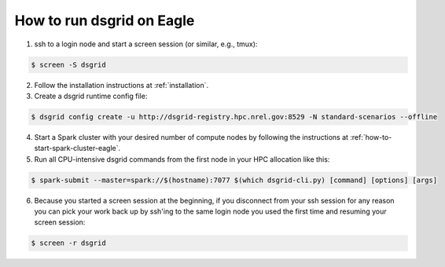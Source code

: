 .. _how-to-run-dsgrid-eagle:

**************************
How to run dsgrid on Eagle
**************************

1. ssh to a login node and start a screen session (or similar, e.g., tmux):

.. code-block:: console

    $ screen -S dsgrid

2. Follow the installation instructions at :ref:`installation`.

3. Create a dsgrid runtime config file:

.. code-block:: console

    $ dsgrid config create -u http://dsgrid-registry.hpc.nrel.gov:8529 -N standard-scenarios --offline

4. Start a Spark cluster with your desired number of compute nodes by following the instructions at
   :ref:`how-to-start-spark-cluster-eagle`.

5. Run all CPU-intensive dsgrid commands from the first node in your HPC allocation like this:

.. code-block:: console

    $ spark-submit --master=spark://$(hostname):7077 $(which dsgrid-cli.py) [command] [options] [args]

6. Because you started a screen session at the beginning, if you disconnect from your ssh session
   for any reason you can pick your work back up by ssh'ing to the same login node you used the
   first time and resuming your screen session:

.. code-block:: console

    $ screen -r dsgrid
